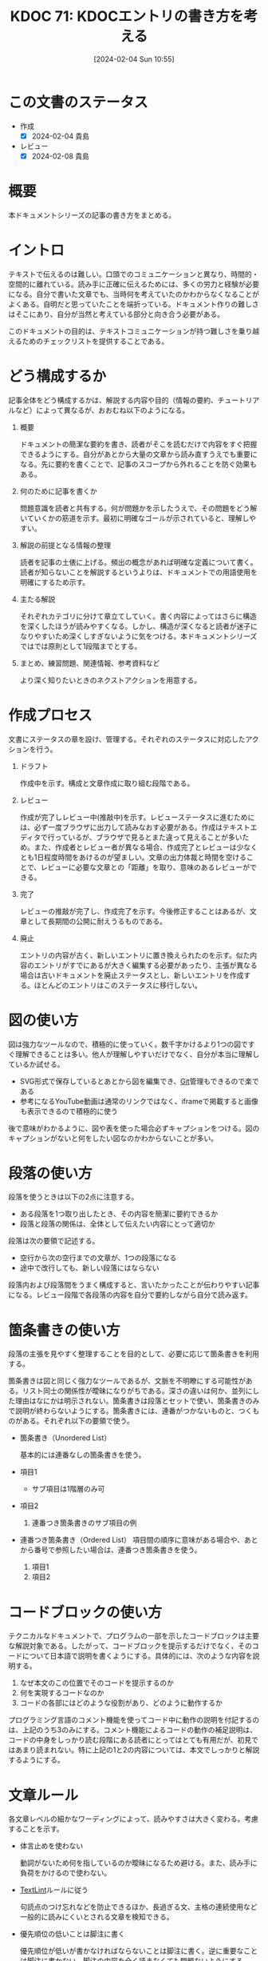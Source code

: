 :properties:
:ID: 20240204T105547
:mtime:    20250626232209
:ctime:    20241028101410
:end:
#+title:      KDOC 71: KDOCエントリの書き方を考える
#+date:       [2024-02-04 Sun 10:55]
#+filetags:   :essay:
#+identifier: 20240204T105547

* この文書のステータス
:LOGBOOK:
CLOCK: [2024-02-04 Sun 13:18]--[2024-02-04 Sun 13:43] =>  0:25
CLOCK: [2024-02-04 Sun 12:50]--[2024-02-04 Sun 13:15] =>  0:25
CLOCK: [2024-02-04 Sun 12:03]--[2024-02-04 Sun 12:28] =>  0:25
CLOCK: [2024-02-04 Sun 11:38]--[2024-02-04 Sun 12:03] =>  0:25
:END:
- 作成
  - [X] 2024-02-04 貴島
- レビュー
  - [X] 2024-02-08 貴島
* 概要
本ドキュメントシリーズの記事の書き方をまとめる。
* イントロ
テキストで伝えるのは難しい。口頭でのコミュニケーションと異なり、時間的・空間的に離れている。読み手に正確に伝えるためには、多くの労力と経験が必要になる。自分で書いた文章でも、当時何を考えていたのかわからなくなることがよくある。自明だと思っていたことを端折っている。ドキュメント作りの難しさはそこにあり、自分が当然と考えている部分と向き合う必要がある。

このドキュメントの目的は、テキストコミュニケーションが持つ難しさを乗り越えるためのチェックリストを提供することである。
* どう構成するか
記事全体をどう構成するかは、解説する内容や目的（情報の要約、チュートリアルなど）によって異なるが、おおむね以下のようになる。

1. 概要

   ドキュメントの簡潔な要約を書き、読者がそこを読むだけで内容をすぐ把握できるようにする。自分があとから大量の文章から読み直すうえでも重要になる。先に要約を書くことで、記事のスコープから外れることを防ぐ効果もある。

2. 何のために記事を書くか

   問題意識を読者と共有する。何が問題かを示したうえで、その問題をどう解いていくかの筋道を示す。最初に明確なゴールが示されていると、理解しやすい。

3. 解説の前提となる情報の整理

   読者を記事の土俵に上げる。頻出の概念があれば明確な定義について書く。読者が知らないことを解説するというよりは、ドキュメントでの用語使用を明確にするため示す。

4. 主たる解説

   それぞれカテゴリに分けて章立てしていく。書く内容によってはさらに構造を深くしたほうが読みやすくなる。しかし、構造が深くなると読者が迷子になりやすいため深くしすぎないように気をつける。本ドキュメントシリーズではでは原則として1段階までとする。

5. まとめ、練習問題、関連情報、参考資料など

   より深く知りたいときのネクストアクションを用意する。
* 作成プロセス
文書にステータスの章を設け、管理する。それぞれのステータスに対応したアクションを行う。

1. ドラフト

   作成中を示す。構成と文章作成に取り組む段階である。

2. レビュー

   作成が完了しレビュー中(推敲中)を示す。レビューステータスに進むためには、必ず一度ブラウザに出力して読みなおす必要がある。作成はテキストエディタで行っているが、ブラウザで見るとまた違って見えることが多いため。また、作成者とレビュー者が異なる場合、作成完了とレビューは少なくとも1日程度時間をあけるのが望ましい。文章の出力体裁と時間を空けることで、レビューに必要な文章との「距離」を取り、意味のあるレビューができる。

3. 完了

   レビューの推敲が完了し、作成完了を示す。今後修正することはあるが、文章として長期間の公開に耐えうるものである。

4. 廃止

   エントリの内容が古く、新しいエントリに置き換えられたのを示す。似た内容のエントリがすでにあるが大きく編集する必要があったり、主張が異なる場合は古いドキュメントを廃止ステータスとし、新しいエントリを作成する。ほとんどのエントリはこのステータスに移行しない。

* 図の使い方
図は強力なツールなので、積極的に使っていく。数千字かけるより1つの図ですぐ理解できることは多い。他人が理解しやすいだけでなく、自分が本当に理解しているか試せる。

- SVG形式で保存しているとあとから図を編集でき、[[id:90c6b715-9324-46ce-a354-63d09403b066][Git]]管理もできるので楽である
- 参考になるYouTube動画は通常のリンクではなく、iframeで掲載すると画像も表示できるので積極的に使う

後で意味がわかるように、図や表を使った場合必ずキャプションをつける。図のキャプションがないと何をしたい図なのかわからないことが多い。
* 段落の使い方
段落を使うときは以下の2点に注意する。

- ある段落を1つ取り出したとき、その内容を簡潔に要約できるか
- 段落と段落の関係は、全体として伝えたい内容にとって適切か

段落は次の要領で記述する。

- 空行から次の空行までの文章が、1つの段落になる
- 途中で改行しても、新しい段落にはならない

段落内および段落間をうまく構成すると、言いたかったことが伝わりやすい記事になる。レビュー段階で各段落の内容を自分で要約しながら自分で読み返す。
* 箇条書きの使い方
段落の主張を見やすく整理することを目的として、必要に応じて箇条書きを利用する。

箇条書きは図と同じく強力なツールであるが、文脈を不明瞭にする可能性がある。リスト同士の関係性が曖昧になりがちである。深さの違いは何か、並列にした理由はなにかは明示されない。箇条書きは段落とセットで使い、箇条書きのみで説明が終わらないようにする。箇条書きには、連番がつかないものと、つくものがある。それぞれ以下の要領で使う。

- 箇条書き（Unordered List）

  基本的には連番なしの箇条書きを使う。

- 項目1
  + サブ項目は1階層のみ可
- 項目2
  1. 連番つき箇条書きのサブ項目の例
- 連番つき箇条書き（Ordered List）
  項目間の順序に意味がある場合や、あとから番号で参照したい場合は、連番つき箇条書きを使う。

  1. 項目1
  2. 項目2

* コードブロックの使い方
テクニカルなドキュメントで、プログラムの一部を示したコードブロックは主要な解説対象である。したがって、コードブロックを提示するだけでなく、そのコードについて日本語で説明を書くようにする。具体的には、次のような内容を説明する。

1. なぜ本文のこの位置でそのコードを提示するのか
2. 何を実現するコードなのか
3. コードの各部にはどのような役割があり、どのように動作するか

プログラミング言語のコメント機能を使ってコード中に動作の説明を付記するのは、上記のうち3のみにする。コメント機能によるコードの動作の補足説明は、コードの中身をしっかり読む段階にある読者にとってはとても有用だが、初見ではあまり読まれない。特に上記の1と2の内容については、本文でしっかりと解説するようにする。

* 文章ルール
各文章レベルの細かなワーディングによって、読みやすさは大きく変わる。考慮することを示す。

- 体言止めを使わない

  動詞がないため何を指しているのか曖昧になるため避ける。また、読み手に負荷をかけるので使わない。

- [[id:d3394774-aba5-4167-bd18-f194eb2bd9ed][TextLint]]ルールに従う

  句読点のつけ忘れなどを防止できるほか、長過ぎる文、主格の連続使用など一般的に読みにくいとされる文章を検知できる。

- 優先順位の低いことは脚注に書く

  優先順位が低いが書かなければならないことは脚注に書く。逆に重要なことは脚注に書かない。脚注の内容を全く読まなくても問題ないようにする。

* タイトルのつけかた

- タイトルの形式は ~KDOC N: xxxx~ 形式とする
- タイトルはエントリの内容を端的に示すものにする。内容の変化に応じて変更する

* 関連
- [[https://gist.github.com/LambdaNote/0d33b7d8284a3c99cffd1a5aa83c115f][記事の書き方]]。ラムダノート社の素晴らしい解説。参考にした
- [[https://www.rfc-editor.org/][RFC Editor]]。ドキュメント作成のプロセスや体裁に関して、[[id:ec870135-b092-4635-8f8e-74a5411bb779][RFC]]を参考にした
